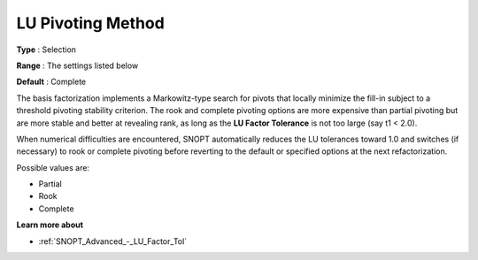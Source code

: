 .. _SNOPT_Advanced_-_LU_Pivoting_Method:


LU Pivoting Method
==================



**Type** :	Selection	

**Range** :	The settings listed below	

**Default** :	Complete	



The basis factorization implements a Markowitz-type search for pivots that locally minimize the fill-in subject to a threshold pivoting stability criterion. The rook and complete pivoting options are more expensive than partial pivoting but are more stable and better at revealing rank, as long as the **LU Factor Tolerance**  is not too large (say t1 < 2.0).



When numerical difficulties are encountered, SNOPT automatically reduces the LU tolerances toward 1.0 and switches (if necessary) to rook or complete pivoting before reverting to the default or specified options at the next refactorization.



Possible values are:



*	Partial
*	Rook
*	Complete




**Learn more about** 

*	:ref:`SNOPT_Advanced_-_LU_Factor_Tol`  






